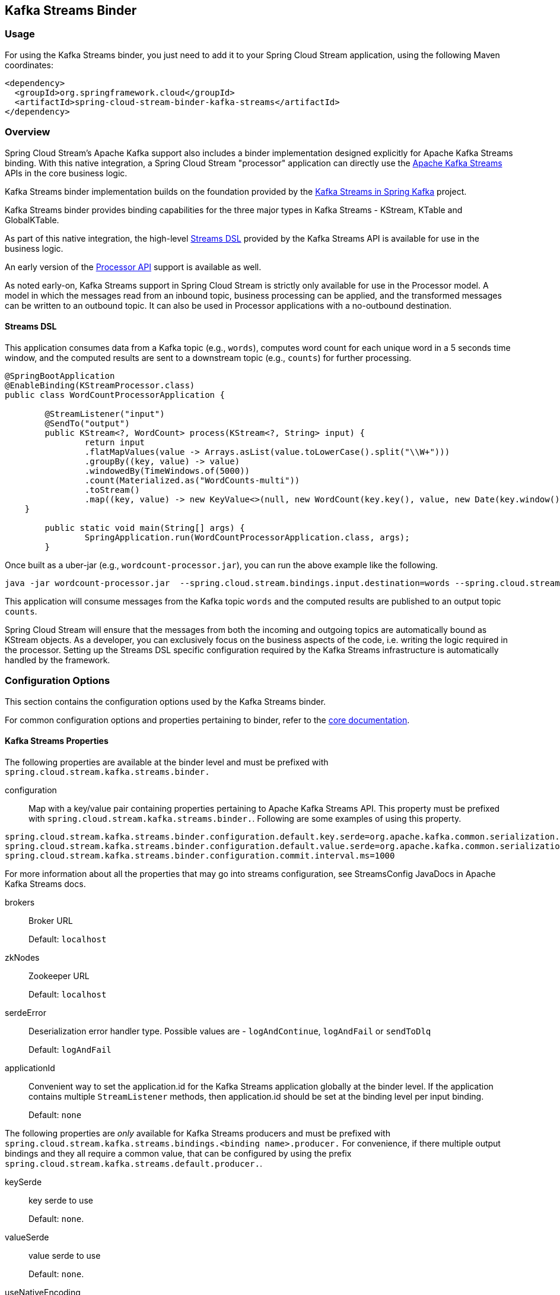 == Kafka Streams Binder

=== Usage

For using the Kafka Streams binder, you just need to add it to your Spring Cloud Stream application, using the following
Maven coordinates:

[source,xml]
----
<dependency>
  <groupId>org.springframework.cloud</groupId>
  <artifactId>spring-cloud-stream-binder-kafka-streams</artifactId>
</dependency>
----


=== Overview

Spring Cloud Stream's Apache Kafka support also includes a binder implementation designed explicitly for Apache Kafka
Streams binding. With this native integration, a Spring Cloud Stream "processor" application can directly use the
https://kafka.apache.org/documentation/streams/developer-guide[Apache Kafka Streams] APIs in the core business logic.

Kafka Streams binder implementation builds on the foundation provided by the https://docs.spring.io/spring-kafka/reference/html/_reference.html#kafka-streams[Kafka Streams in Spring Kafka]
project.

Kafka Streams binder provides binding capabilities for the three major types in Kafka Streams - KStream, KTable and GlobalKTable.

As part of this native integration, the high-level https://docs.confluent.io/current/streams/developer-guide/dsl-api.html[Streams DSL]
provided by the Kafka Streams API is available for use in the business logic.

An early version of the https://docs.confluent.io/current/streams/developer-guide/processor-api.html[Processor API]
support is available as well.

As noted early-on, Kafka Streams support in Spring Cloud Stream is strictly only available for use in the Processor model.
A model in which the messages read from an inbound topic, business processing can be applied, and the transformed messages
can be written to an outbound topic. It can also be used in Processor applications with a no-outbound destination.

==== Streams DSL

This application consumes data from a Kafka topic (e.g., `words`), computes word count for each unique word in a 5 seconds
time window, and the computed results are sent to a downstream topic (e.g., `counts`) for further processing.

[source]
----
@SpringBootApplication
@EnableBinding(KStreamProcessor.class)
public class WordCountProcessorApplication {

	@StreamListener("input")
	@SendTo("output")
	public KStream<?, WordCount> process(KStream<?, String> input) {
		return input
                .flatMapValues(value -> Arrays.asList(value.toLowerCase().split("\\W+")))
                .groupBy((key, value) -> value)
                .windowedBy(TimeWindows.of(5000))
                .count(Materialized.as("WordCounts-multi"))
                .toStream()
                .map((key, value) -> new KeyValue<>(null, new WordCount(key.key(), value, new Date(key.window().start()), new Date(key.window().end()))));
    }

	public static void main(String[] args) {
		SpringApplication.run(WordCountProcessorApplication.class, args);
	}
----

Once built as a uber-jar (e.g., `wordcount-processor.jar`), you can run the above example like the following.

[source]
----
java -jar wordcount-processor.jar  --spring.cloud.stream.bindings.input.destination=words --spring.cloud.stream.bindings.output.destination=counts
----

This application will consume messages from the Kafka topic `words` and the computed results are published to an output
topic `counts`.

Spring Cloud Stream will ensure that the messages from both the incoming and outgoing topics are automatically bound as
KStream objects. As a developer, you can exclusively focus on the business aspects of the code, i.e. writing the logic
required in the processor. Setting up the Streams DSL specific configuration required by the Kafka Streams infrastructure
is automatically handled by the framework.

=== Configuration Options

This section contains the configuration options used by the Kafka Streams binder.

For common configuration options and properties pertaining to binder, refer to the <<binding-properties,core documentation>>.

==== Kafka Streams Properties

The following properties are available at the binder level and must be prefixed with `spring.cloud.stream.kafka.streams.binder.`

configuration::
  Map with a key/value pair containing properties pertaining to Apache Kafka Streams API.
  This property must be prefixed with `spring.cloud.stream.kafka.streams.binder.`.
 Following are some examples of using this property.

[source]
----
spring.cloud.stream.kafka.streams.binder.configuration.default.key.serde=org.apache.kafka.common.serialization.Serdes$StringSerde
spring.cloud.stream.kafka.streams.binder.configuration.default.value.serde=org.apache.kafka.common.serialization.Serdes$StringSerde
spring.cloud.stream.kafka.streams.binder.configuration.commit.interval.ms=1000
----

For more information about all the properties that may go into streams configuration, see StreamsConfig JavaDocs in
Apache Kafka Streams docs.

brokers::
 Broker URL
+
Default: `localhost`
zkNodes::
 Zookeeper URL
+
Default: `localhost`
serdeError::
 Deserialization error handler type.
 Possible values are - `logAndContinue`, `logAndFail` or `sendToDlq`
+
Default: `logAndFail`
applicationId::
 Convenient way to set the application.id for the Kafka Streams application globally at the binder level.
 If the application contains multiple `StreamListener` methods, then application.id should be set at the binding level per input binding.
+
Default: `none`

The following properties are _only_ available for Kafka Streams producers and must be prefixed with `spring.cloud.stream.kafka.streams.bindings.<binding name>.producer.`
For convenience, if there multiple output bindings and they all require a common value, that can be configured by using the prefix `spring.cloud.stream.kafka.streams.default.producer.`.

keySerde::
  key serde to use
+
Default: `none`.
valueSerde::
  value serde to use
+
Default: `none`.
useNativeEncoding::
  flag to enable native encoding
+
Default: `false`.

The following properties are available for Kafka Streams consumers and must be prefixed with `spring.cloud.stream.kafka.streams.bindings.<binding-name>.consumer.`
For convenience, if there are multiple input bindings and they all require a common value, that can be configured by using the prefix `spring.cloud.stream.kafka.streams.default.consumer.`.

applicationId::
 Setting application.id per input binding.
+
Default: `none`
keySerde::
  key serde to use
+
Default: `none`.
valueSerde::
  value serde to use
+
Default: `none`.
materializedAs::
  state store to materialize when using incoming KTable types
+
Default: `none`.
useNativeDecoding::
  flag to enable native decoding
+
Default: `false`.
dlqName::
  DLQ topic name.
+
Default: `none`.
startOffset::
  Offset to start from if there is no committed offset to consume from.
  This is mostly used when the consumer is consuming from a topic for the first time. Kafka Streams uses `earliest` as the default strategy and
  the binder uses the same default. This can be overridden to `latest` using this property.
+
Default: `earliest`.

Note: Using `resetOffsets` on the consumer does not have any effect on Kafka Streams binder.
Unlike the message channel based binder, Kafka Streams binder does not seek to beginning or end on demand.

==== TimeWindow properties:

Windowing is an important concept in stream processing applications. Following properties are available to configure
time-window computations.

spring.cloud.stream.kafka.streams.timeWindow.length::
  When this property is given, you can autowire a `TimeWindows` bean into the application.
  The value is expressed in milliseconds.
+
Default: `none`.
spring.cloud.stream.kafka.streams.timeWindow.advanceBy::
  Value is given in milliseconds.
+
Default: `none`.

=== Multiple Input Bindings

For use cases that requires multiple incoming KStream objects or a combination of KStream and KTable objects, the Kafka
Streams binder provides multiple bindings support.

Let's see it in action.

==== Multiple Input Bindings as a Sink

[source]
----
@EnableBinding(KStreamKTableBinding.class)
.....
.....
@StreamListener
public void process(@Input("inputStream") KStream<String, PlayEvent> playEvents,
                    @Input("inputTable") KTable<Long, Song> songTable) {
                    ....
                    ....
}

interface KStreamKTableBinding {

    @Input("inputStream")
    KStream<?, ?> inputStream();

    @Input("inputTable")
    KTable<?, ?> inputTable();
}

----

In the above example, the application is written as a sink, i.e. there are no output bindings and the application has to
decide concerning downstream processing. When you write applications in this style, you might want to send the information
downstream or store them in a state store (See below for Queryable State Stores).

In the case of incoming KTable, if you want to materialize the computations to a state store, you have to express it
through the following property.

[source]
----
spring.cloud.stream.kafka.streams.bindings.inputTable.consumer.materializedAs: all-songs
----

The above example shows the use of KTable as an input binding.
The binder also supports input bindings for GlobalKTable.
GlobalKTable binding is useful when you have to ensure that all instances of your application has access to the data updates from the topic.
KTable and GlobalKTable bindings are only available on the input.
Binder supports both input and output bindings for KStream.

=== Multiple Input Bindings as a Processor

[source]
----
@EnableBinding(KStreamKTableBinding.class)
....
....

@StreamListener
@SendTo("output")
public KStream<String, Long> process(@Input("input") KStream<String, Long> userClicksStream,
                                     @Input("inputTable") KTable<String, String> userRegionsTable) {
....
....
}

interface KStreamKTableBinding extends KafkaStreamsProcessor {

    @Input("inputX")
    KTable<?, ?> inputTable();
}

----

=== Multiple Output Bindings (aka Branching)

Kafka Streams allow outbound data to be split into multiple topics based on some predicates. The Kafka Streams binder provides
support for this feature without compromising the programming model exposed through `StreamListener` in the end user application.

You can write the application in the usual way as demonstrated above in the word count example. However, when using the
branching feature, you are required to do a few things. First, you need to make sure that your return type is `KStream[]`
instead of a regular `KStream`. Second, you need to use the `SendTo` annotation containing the output bindings in the order
(see example below). For each of these output bindings, you need to configure destination, content-type etc., complying with
the standard Spring Cloud Stream expectations.

Here is an example:

[source]
----
@EnableBinding(KStreamProcessorWithBranches.class)
@EnableAutoConfiguration
public static class WordCountProcessorApplication {

    @Autowired
    private TimeWindows timeWindows;

    @StreamListener("input")
    @SendTo({"output1","output2","output3})
    public KStream<?, WordCount>[] process(KStream<Object, String> input) {

			Predicate<Object, WordCount> isEnglish = (k, v) -> v.word.equals("english");
			Predicate<Object, WordCount> isFrench =  (k, v) -> v.word.equals("french");
			Predicate<Object, WordCount> isSpanish = (k, v) -> v.word.equals("spanish");

			return input
					.flatMapValues(value -> Arrays.asList(value.toLowerCase().split("\\W+")))
					.groupBy((key, value) -> value)
					.windowedBy(timeWindows)
					.count(Materialized.as("WordCounts-1"))
					.toStream()
					.map((key, value) -> new KeyValue<>(null, new WordCount(key.key(), value, new Date(key.window().start()), new Date(key.window().end()))))
					.branch(isEnglish, isFrench, isSpanish);
    }

    interface KStreamProcessorWithBranches {

    		@Input("input")
    		KStream<?, ?> input();

    		@Output("output1")
    		KStream<?, ?> output1();

    		@Output("output2")
    		KStream<?, ?> output2();

    		@Output("output3")
    		KStream<?, ?> output3();
    	}
}
----

Properties:

[source]
----
spring.cloud.stream.bindings.output1.contentType: application/json
spring.cloud.stream.bindings.output2.contentType: application/json
spring.cloud.stream.bindings.output3.contentType: application/json
spring.cloud.stream.kafka.streams.binder.configuration.commit.interval.ms: 1000
spring.cloud.stream.kafka.streams.binder.configuration:
  default.key.serde: org.apache.kafka.common.serialization.Serdes$StringSerde
  default.value.serde: org.apache.kafka.common.serialization.Serdes$StringSerde
spring.cloud.stream.bindings.output1:
  destination: foo
  producer:
    headerMode: raw
spring.cloud.stream.bindings.output2:
  destination: bar
  producer:
    headerMode: raw
spring.cloud.stream.bindings.output3:
  destination: fox
  producer:
    headerMode: raw
spring.cloud.stream.bindings.input:
  destination: words
  consumer:
    headerMode: raw
----

=== Record Value Conversion

Kafka Streams binder can marshal producer/consumer values based on a content type and the converters provided out of the box in Spring Cloud Stream.

It is typical for Kafka Streams applications to provide `Serde` classes.
Therefore, it may be more natural to rely on the SerDe facilities provided by the Apache Kafka Streams library itself for data conversion on inbound and outbound
rather than rely on the content-type conversions offered by the binder.
On the other hand, you might be already familiar with the content-type conversion patterns provided by Spring Cloud Stream and
would like to continue using that for inbound and outbound conversions.

Both the options are supported in the Kafka Streams binder implementation. See below for more details.

===== Outbound serialization

If native encoding is disabled (which is the default), then the framework will convert the message using the contentType
set by the user (otherwise, the default `application/json` will be applied). It will ignore any SerDe set on the outbound
in this case for outbound serialization.

Here is the property to set the contentType on the outbound.

[source]
----
spring.cloud.stream.bindings.output.contentType: application/json
----

Here is the property to enable native encoding.

[source]
----
spring.cloud.stream.bindings.output.nativeEncoding: true
----

If native encoding is enabled on the output binding (user has to enable it as above explicitly), then the framework will
skip any form of automatic message conversion on the outbound. In that case, it will switch to the Serde set by the user.
The `valueSerde` property set on the actual output binding will be used. Here is an example.

[source]
----
spring.cloud.stream.kafka.streams.bindings.output.producer.valueSerde: org.apache.kafka.common.serialization.Serdes$StringSerde
----
If this property is not set, then it will use the "default" SerDe: `spring.cloud.stream.kafka.streams.binder.configuration.default.value.serde`.

It is worth to mention that Kafka Streams binder does not serialize the keys on outbound - it simply relies on Kafka itself.
Therefore, you either have to specify the `keySerde` property on the binding or it will default to the application-wide common
`keySerde`.

Binding level key serde:

[source]
----
spring.cloud.stream.kafka.streams.bindings.output.producer.keySerde
----

Common Key serde:

[source]
----
spring.cloud.stream.kafka.streams.binder.configuration.default.key.serde
----

If branching is used, then you need to use multiple output bindings. For example,

[source]
----
interface KStreamProcessorWithBranches {

    		@Input("input")
    		KStream<?, ?> input();

    		@Output("output1")
    		KStream<?, ?> output1();

    		@Output("output2")
    		KStream<?, ?> output2();

    		@Output("output3")
    		KStream<?, ?> output3();
    	}
----

If `nativeEncoding` is set, then you can set different SerDe's on individual output bindings as below.

[source]
----
spring.cloud.stream.kafka.streams.bindings.output1.producer.valueSerde=IntegerSerde
spring.cloud.stream.kafka.streams.bindings.output2.producer.valueSerde=StringSerde
spring.cloud.stream.kafka.streams.bindings.output3.producer.valueSerde=JsonSerde
----

Then if you have `SendTo` like this, @SendTo({"output1", "output2", "output3"}), the `KStream[]` from the branches are
applied with proper SerDe objects as defined above. If you are not enabling `nativeEncoding`, you can then set different
contentType values on the output bindings as below. In that case, the framework will use the appropriate message converter
to convert the messages before sending to Kafka.

[source]
----
spring.cloud.stream.bindings.output1.contentType: application/json
spring.cloud.stream.bindings.output2.contentType: application/java-serialzied-object
spring.cloud.stream.bindings.output3.contentType: application/octet-stream
----

===== Inbound Deserialization

Similar rules apply to data deserialization on the inbound.

If native decoding is disabled (which is the default), then the framework will convert the message using the contentType
set by the user (otherwise, the default `application/json` will be applied). It will ignore any SerDe set on the inbound
in this case for inbound deserialization.

Here is the property to set the contentType on the inbound.

[source]
----
spring.cloud.stream.bindings.input.contentType: application/json
----

Here is the property to enable native decoding.

[source]
----
spring.cloud.stream.bindings.input.nativeDecoding: true
----

If native decoding is enabled on the input binding (user has to enable it as above explicitly), then the framework will
skip doing any message conversion on the inbound. In that case, it will switch to the SerDe set by the user. The `valueSerde`
property set on the actual output binding will be used. Here is an example.

[source]
----
spring.cloud.stream.kafka.streams.bindings.input.consumer.valueSerde: org.apache.kafka.common.serialization.Serdes$StringSerde
----

If this property is not set, it will use the default SerDe: `spring.cloud.stream.kafka.streams.binder.configuration.default.value.serde`.

It is worth to mention that Kafka Streams binder does not deserialize the keys on inbound - it simply relies on Kafka itself.
Therefore, you either have to specify the `keySerde` property on the binding or it will default to the application-wide common
`keySerde`.

Binding level key serde:

[source]
----
spring.cloud.stream.kafka.streams.bindings.input.consumer.keySerde
----

Common Key serde:

[source]
----
spring.cloud.stream.kafka.streams.binder.configuration.default.key.serde
----

As in the case of KStream branching on the outbound, the benefit of setting value SerDe per binding is that if you have
multiple input bindings (multiple KStreams object) and they all require separate value SerDe's, then you can configure
them individually. If you use the common configuration approach, then this feature won't be applicable.

=== Error Handling

Apache Kafka Streams provide the capability for natively handling exceptions from deserialization errors.
For details on this support, please see https://cwiki.apache.org/confluence/display/KAFKA/KIP-161%3A+streams+deserialization+exception+handlers[this]
Out of the box, Apache Kafka Streams provide two kinds of deserialization exception handlers - `logAndContinue` and `logAndFail`.
As the name indicates, the former will log the error and continue processing the next records and the latter will log the
error and fail. `LogAndFail` is the default deserialization exception handler.

=== Handling Deserialization Exceptions

Kafka Streams binder supports a selection of exception handlers through the following properties.

[source]
----
spring.cloud.stream.kafka.streams.binder.serdeError: logAndContinue
----

In addition to the above two deserialization exception handlers, the binder also provides a third one for sending the erroneous
records (poison pills) to a DLQ topic. Here is how you enable this DLQ exception handler.

[source]
----
spring.cloud.stream.kafka.streams.binder.serdeError: sendToDlq
----
When the above property is set, all the deserialization error records are automatically sent to the DLQ topic.

[source]
----
spring.cloud.stream.kafka.streams.bindings.input.consumer.dlqName: foo-dlq
----

If this is set, then the error records are sent to the topic `foo-dlq`. If this is not set, then it will create a DLQ
topic with the name `error.<input-topic-name>.<group-name>`.

A couple of things to keep in mind when using the exception handling feature in Kafka Streams binder.

* The property `spring.cloud.stream.kafka.streams.binder.serdeError` is applicable for the entire application. This implies
that if there are multiple `StreamListener` methods in the same application, this property is applied to all of them.
* The exception handling for deserialization works consistently with native deserialization and framework provided message
conversion.

==== Handling Non-Deserialization Exceptions

For general error handling in Kafka Streams binder, it is up to the end user applications to handle application level errors.
As a side effect of providing a DLQ for deserialization exception handlers, Kafka Streams binder provides a way to get
access to the DLQ sending bean directly from your application.
Once you get access to that bean, you can programmatically send any exception records from your application to the DLQ.

It continues to remain hard to robust error handling using the high-level DSL; Kafka Streams doesn't natively support error
handling yet.

However, when you use the low-level Processor API in your application, there are options to control this behavior. See
below.

[source]
----
@Autowired
private SendToDlqAndContinue dlqHandler;

@StreamListener("input")
@SendTo("output")
public KStream<?, WordCount> process(KStream<Object, String> input) {

    input.process(() -> new Processor() {
    			ProcessorContext context;

    			@Override
    			public void init(ProcessorContext context) {
    				this.context = context;
    			}

    			@Override
    			public void process(Object o, Object o2) {

    			    try {
    			        .....
    			        .....
    			    }
    			    catch(Exception e) {
    			        //explicitly provide the kafka topic corresponding to the input binding as the first argument.
                        //DLQ handler will correctly map to the dlq topic from the actual incoming destination.
                        dlqHandler.sendToDlq("topic-name", (byte[]) o1, (byte[]) o2, context.partition());
    			    }
    			}

    			.....
    			.....
    });
}
----

=== State Store

State store is created automatically by Kafka Streams when the DSL is used.
When processor API is used, you need to register a state store manually. In order to do so, you can use `KafkaStreamsStateStore` annotation.
You can specify the name and type of the store, flags to control log and disabling cache, etc.
Once the store is created by the binder during the bootstrapping phase, you can access this state store through the processor API.
Below are some primitives for doing this.

Creating a state store:
[source]
----
@KafkaStreamsStateStore(name="mystate", type= KafkaStreamsStateStoreProperties.StoreType.WINDOW, lengthMs=300000)
public void process(KStream<Object, Product> input) {
    ...
}
----

Accessing the state store:
[source]
----
Processor<Object, Product>() {

    WindowStore<Object, String> state;

    @Override
    public void init(ProcessorContext processorContext) {
        state = (WindowStore)processorContext.getStateStore("mystate");
    }
    ...
}
----

=== Interactive Queries

As part of the public Kafka Streams binder API, we expose a class called `InteractiveQueryService`.
You can access this as a Spring bean in your application. An easy way to get access to this bean from your application is to "autowire" the bean.

[source]
----
@Autowired
private InteractiveQueryService interactiveQueryService;
----

Once you gain access to this bean, then you can query for the particular state-store that you are interested. See below.

[source]
----
ReadOnlyKeyValueStore<Object, Object> keyValueStore =
						interactiveQueryService.getQueryableStoreType("my-store", QueryableStoreTypes.keyValueStore());
----

If there are multiple instances of the kafka streams application running, then before you can query them interactively, you need to identify which application instance hosts the key.
`InteractiveQueryService` API provides methods for identifying the host information.

In order for this to work, you must configure the property `application.server` as below:

[source]
----
spring.cloud.stream.kafka.streams.binder.configuration.application.server: <server>:<port>
----

Here are some code snippets:

[source]
----
org.apache.kafka.streams.state.HostInfo hostInfo = interactiveQueryService.getHostInfo("store-name",
						key, keySerializer);

if (interactiveQueryService.getCurrentHostInfo().equals(hostInfo)) {

    //query from the store that is locally available
}
else {
    //query from the remote host
}
----

=== Accessing the underlying KafkaStreams object

`StreamBuilderFactoryBean` from spring-kafka that is responsible for constructing the `KafkaStreams` object can be accessed programmatically.
Each `StreamBuilderFactoryBean` is registered as `stream-builder` and appended with the `StreamListener` method name.
If your `StreamListener` method is named as `process` for example, the stream builder bean is named as `stream-builder-process`.
Since this is a factory bean, it should be accessed by prepending an ampersand (`&`) when accessing it programmatically.
Following is an example and it assumes the `StreamListener` method is named as `process`

[source]
----
StreamsBuilderFactoryBean streamsBuilderFactoryBean = context.getBean("&stream-builder-process", StreamsBuilderFactoryBean.class);
			KafkaStreams kafkaStreams = streamsBuilderFactoryBean.getKafkaStreams();
----

=== State Cleanup

By default, the `Kafkastreams.cleanup()` method is called when the binding is stopped.
See https://docs.spring.io/spring-kafka/reference/html/_reference.html#_configuration[the Spring Kafka documentation].
To modify this behavior simply add a single `CleanupConfig` `@Bean` (configured to clean up on start, stop, or neither) to the application context; the bean will be detected and wired into the factory bean.
